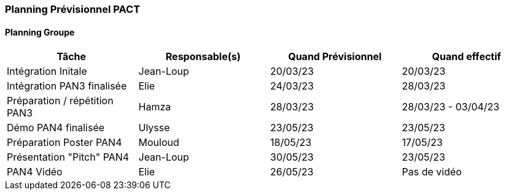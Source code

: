 === Planning Prévisionnel PACT

==== Planning Groupe

[cols=",^,,",options="header",]
|====
|Tâche | Responsable(s) | Quand Prévisionnel | Quand effectif
|Intégration Initale | Jean-Loup |20/03/23| 20/03/23
|Intégration PAN3 finalisée | Elie |24/03/23| 28/03/23
|Préparation / répétition PAN3 | Hamza |28/03/23| 28/03/23 - 03/04/23
|Démo PAN4 finalisée | Ulysse |23/05/23| 23/05/23
|Préparation Poster PAN4 | Mouloud |18/05/23| 17/05/23
|Présentation "Pitch" PAN4 | Jean-Loup |30/05/23| 23/05/23
|PAN4 Vidéo | Elie | 26/05/23 | Pas de vidéo
|====


